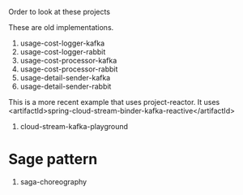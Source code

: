 Order to look at these projects

These are old implementations.

1. usage-cost-logger-kafka
2. usage-cost-logger-rabbit
3. usage-cost-processor-kafka
4. usage-cost-processor-rabbit
5. usage-detail-sender-kafka
6. usage-detail-sender-rabbit

This is a more recent example that uses project-reactor.
It uses <artifactId>spring-cloud-stream-binder-kafka-reactive</artifactId>

7. cloud-stream-kafka-playground

* Sage pattern

8. saga-choreography